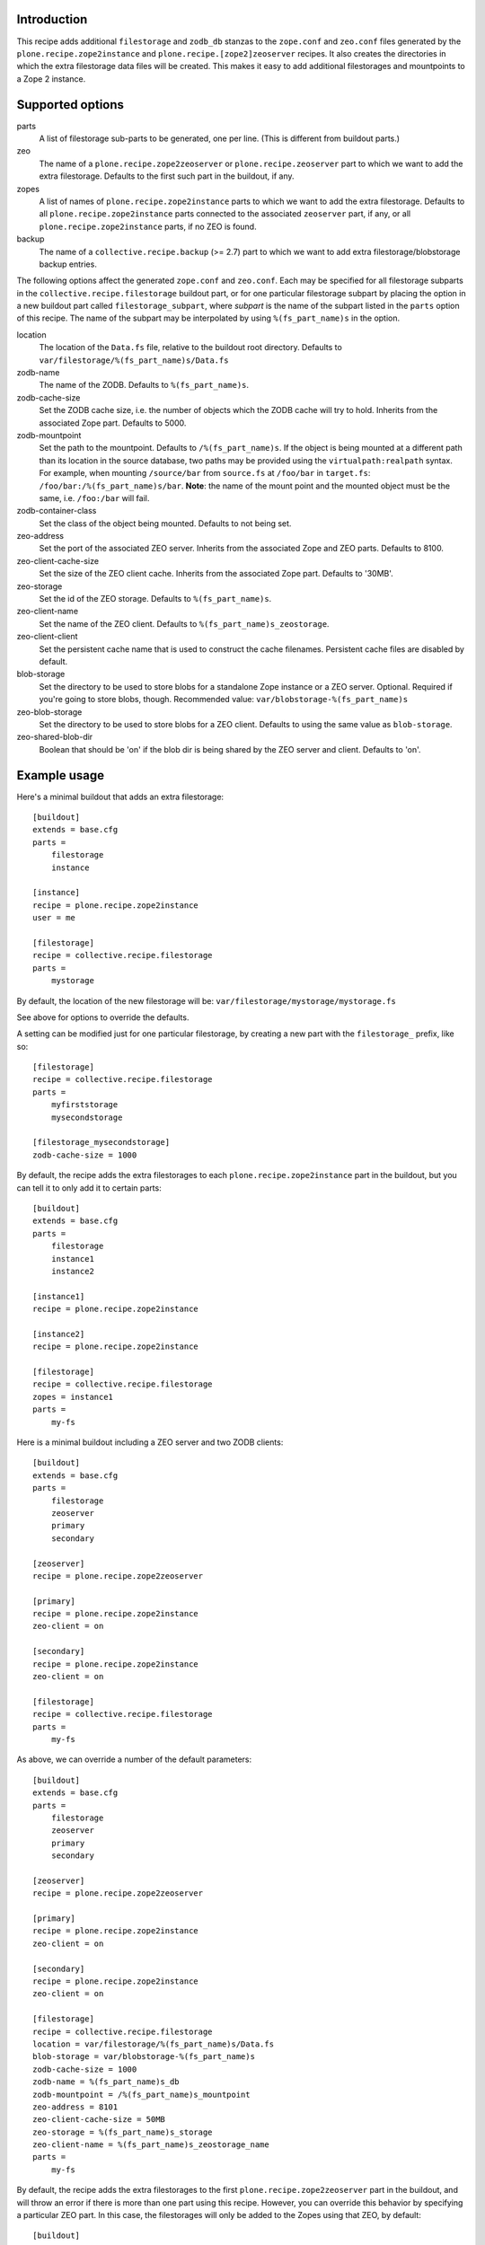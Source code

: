 Introduction
============

This recipe adds additional ``filestorage`` and ``zodb_db`` stanzas to the ``zope.conf``
and ``zeo.conf`` files generated by the ``plone.recipe.zope2instance`` and
``plone.recipe.[zope2]zeoserver`` recipes.  It also creates the directories in which
the extra filestorage data files will be created.  This makes it easy to add
additional filestorages and mountpoints to a Zope 2 instance.


Supported options
=================

parts
    A list of filestorage sub-parts to be generated, one per line.  (This is
    different from buildout parts.)
zeo
    The name of a ``plone.recipe.zope2zeoserver`` or ``plone.recipe.zeoserver`` part to
    which we want to add the extra filestorage.  Defaults to the first such part
    in the buildout, if any.
zopes
    A list of names of ``plone.recipe.zope2instance`` parts to which we want to add
    the extra filestorage.  Defaults to all ``plone.recipe.zope2instance`` parts
    connected to the associated ``zeoserver`` part, if any, or all
    ``plone.recipe.zope2instance`` parts, if no ZEO is found.
backup
    The name of a ``collective.recipe.backup`` (>= 2.7) part to which we want
    to add extra filestorage/blobstorage backup entries.

The following options affect the generated ``zope.conf`` and ``zeo.conf``.  Each may be
specified for all filestorage subparts in the ``collective.recipe.filestorage``
buildout part, or for one particular filestorage subpart by placing the option
in a new buildout part called ``filestorage_subpart``, where *subpart* is the name
of the subpart listed in the ``parts`` option of this recipe.  The name of the
subpart may be interpolated by using ``%(fs_part_name)s`` in the option.

location
    The location of the ``Data.fs`` file, relative to the buildout root directory.
    Defaults to ``var/filestorage/%(fs_part_name)s/Data.fs``
zodb-name
    The name of the ZODB.  Defaults to ``%(fs_part_name)s``.
zodb-cache-size
    Set the ZODB cache size, i.e. the number of objects which the ZODB cache
    will try to hold.  Inherits from the associated Zope part.  Defaults to
    5000.
zodb-mountpoint
    Set the path to the mountpoint.  Defaults to ``/%(fs_part_name)s``.
    If the object is being mounted at a different path than its location
    in the source database, two paths may be provided using the
    ``virtualpath:realpath`` syntax. For example, when mounting ``/source/bar``
    from ``source.fs`` at ``/foo/bar`` in ``target.fs``:
    ``/foo/bar:/%(fs_part_name)s/bar``. **Note**: the name of the mount point
    and the mounted object must be the same, i.e. ``/foo:/bar`` will fail.
zodb-container-class
    Set the class of the object being mounted.  Defaults to not being set.
zeo-address
    Set the port of the associated ZEO server.  Inherits from the associated
    Zope and ZEO parts.  Defaults to 8100.
zeo-client-cache-size
    Set the size of the ZEO client cache. Inherits from the associated Zope
    part.  Defaults to '30MB'.
zeo-storage
    Set the id of the ZEO storage. Defaults to ``%(fs_part_name)s``.
zeo-client-name
    Set the name of the ZEO client. Defaults to ``%(fs_part_name)s_zeostorage``.
zeo-client-client
    Set the persistent cache name that is used to construct the cache
    filenames. Persistent cache files are disabled by default.
blob-storage
    Set the directory to be used to store blobs for a standalone Zope instance
    or a ZEO server. Optional. Required if you're going to store blobs, though.
    Recommended value: ``var/blobstorage-%(fs_part_name)s``
zeo-blob-storage
    Set the directory to be used to store blobs for a ZEO client. Defaults to
    using the same value as ``blob-storage``.
zeo-shared-blob-dir
    Boolean that should be 'on' if the blob dir is being shared by the ZEO
    server and client. Defaults to 'on'.


Example usage
=============

Here's a minimal buildout that adds an extra filestorage::

   [buildout]
   extends = base.cfg
   parts =
       filestorage
       instance

   [instance]
   recipe = plone.recipe.zope2instance
   user = me

   [filestorage]
   recipe = collective.recipe.filestorage
   parts =
       mystorage

By default, the location of the new filestorage will be:
``var/filestorage/mystorage/mystorage.fs``

See above for options to override the defaults.

A setting can be modified just for one particular filestorage, by creating
a new part with the ``filestorage_`` prefix, like so::

   [filestorage]
   recipe = collective.recipe.filestorage
   parts =
       myfirststorage
       mysecondstorage

   [filestorage_mysecondstorage]
   zodb-cache-size = 1000

By default, the recipe adds the extra filestorages to each
``plone.recipe.zope2instance`` part in the buildout,
but you can tell it to only add it to certain parts::

    [buildout]
    extends = base.cfg
    parts =
        filestorage
        instance1
        instance2

    [instance1]
    recipe = plone.recipe.zope2instance

    [instance2]
    recipe = plone.recipe.zope2instance

    [filestorage]
    recipe = collective.recipe.filestorage
    zopes = instance1
    parts =
        my-fs

Here is a minimal buildout including a ZEO server and two ZODB clients::

    [buildout]
    extends = base.cfg
    parts =
        filestorage
        zeoserver
        primary
        secondary

    [zeoserver]
    recipe = plone.recipe.zope2zeoserver

    [primary]
    recipe = plone.recipe.zope2instance
    zeo-client = on

    [secondary]
    recipe = plone.recipe.zope2instance
    zeo-client = on

    [filestorage]
    recipe = collective.recipe.filestorage
    parts =
        my-fs

As above, we can override a number of the default parameters::

    [buildout]
    extends = base.cfg
    parts =
        filestorage
        zeoserver
        primary
        secondary

    [zeoserver]
    recipe = plone.recipe.zope2zeoserver

    [primary]
    recipe = plone.recipe.zope2instance
    zeo-client = on

    [secondary]
    recipe = plone.recipe.zope2instance
    zeo-client = on

    [filestorage]
    recipe = collective.recipe.filestorage
    location = var/filestorage/%(fs_part_name)s/Data.fs
    blob-storage = var/blobstorage-%(fs_part_name)s
    zodb-cache-size = 1000
    zodb-name = %(fs_part_name)s_db
    zodb-mountpoint = /%(fs_part_name)s_mountpoint
    zeo-address = 8101
    zeo-client-cache-size = 50MB
    zeo-storage = %(fs_part_name)s_storage
    zeo-client-name = %(fs_part_name)s_zeostorage_name
    parts =
        my-fs

By default, the recipe adds the extra filestorages to the first
``plone.recipe.zope2zeoserver`` part in the buildout, and will throw an error if
there is more than one part using this recipe.  However, you can override this
behavior by specifying a particular ZEO part.  In this case, the filestorages
will only be added to the Zopes using that ZEO, by default::

    [buildout]
    extends = base.cfg
    parts =
        filestorage
        zeoserver1
        zeoserver2
        primary
        secondary
        other-zope

    [zeoserver1]
    recipe = plone.recipe.zope2zeoserver
    zeo-address = 8100

    [zeoserver2]
    recipe = plone.recipe.zope2zeoserver
    zeo-address = 8101

    [primary]
    recipe = plone.recipe.zope2instance
    zeo-client = 1
    zeo-address = 8101

    [secondary]
    recipe = plone.recipe.zope2instance
    zeo-client = 1
    zeo-address = 8101

    [other-zope]
    recipe = plone.recipe.zope2instance
    zeo-client = 1
    zeo-address = 8100

    [filestorage]
    recipe = collective.recipe.filestorage
    zeo = zeoserver2
    parts =
        my-fs


Backup integration
==================

Here's a buildout that illustrates backup integration::

    [buildout]
    extends = base.cfg
    parts =
        filestorage
        instance
        backup

    [instance]
    recipe = plone.recipe.zope2instance
    user = me:pass

    [backup]
    recipe = collective.recipe.backup>=2.7
    
    [filestorage]
    recipe = collective.recipe.filestorage
    parts =
        foo
        bar
    backup = backup


Running the tests
=================

The github checkout of ``collective.recipe.filestorage`` includes a buildout
which installs a script for running the tests. For this to work, you need to
have the test dependencies installed::

    python bootstrap.py
    bin/buildout
    bin/test

Alternatively, you can change the final step to ``./bin/python setup.py test``
which will retrieve the test dependencies and run the tests.

Known issue: The tests run buildout in a separate process, so it's currently
impossible to put a ``pdb`` breakpoint in the recipe and debug during the test.
If you need to do this, set up another buildout which uses
``collective.recipe.filestorage``
as a development egg.


Reporting bugs or asking questions
==================================

Use the github tracker:
https://github.com/collective/collective.recipe.filestorage/issues

Some old bugs are at Launchpad:
https://bugs.launchpad.net/collective.buildout/
